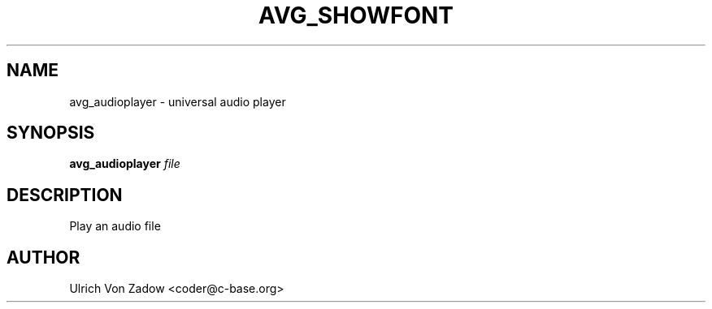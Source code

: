 .TH AVG_SHOWFONT "1" "March 2011" "libavg 1.5.4" "User Commands"
.SH NAME
avg_audioplayer \- universal audio player
.SH SYNOPSIS
.B avg_audioplayer
\fIfile\fR
.SH DESCRIPTION
Play an audio file
.PP
.SH AUTHOR
Ulrich Von Zadow <coder@c-base.org>
